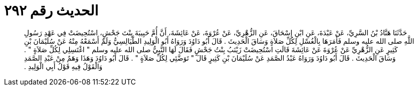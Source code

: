 
= الحديث رقم ٢٩٢

[quote.hadith]
حَدَّثَنَا هَنَّادُ بْنُ السَّرِيِّ، عَنْ عَبْدَةَ، عَنِ ابْنِ إِسْحَاقَ، عَنِ الزُّهْرِيِّ، عَنْ عُرْوَةَ، عَنْ عَائِشَةَ، أَنَّ أُمَّ حَبِيبَةَ بِنْتَ جَحْشٍ، اسْتُحِيضَتْ فِي عَهْدِ رَسُولِ اللَّهِ صلى الله عليه وسلم فَأَمَرَهَا بِالْغُسْلِ لِكُلِّ صَلاَةٍ وَسَاقَ الْحَدِيثَ ‏.‏ قَالَ أَبُو دَاوُدَ وَرَوَاهُ أَبُو الْوَلِيدِ الطَّيَالِسِيُّ وَلَمْ أَسْمَعْهُ مِنْهُ عَنْ سُلَيْمَانَ بْنِ كَثِيرٍ عَنِ الزُّهْرِيِّ عَنْ عُرْوَةَ عَنْ عَائِشَةَ قَالَتِ اسْتُحِيضَتْ زَيْنَبُ بِنْتُ جَحْشٍ فَقَالَ لَهَا النَّبِيُّ صلى الله عليه وسلم ‏"‏ اغْتَسِلِي لِكُلِّ صَلاَةٍ ‏"‏ ‏.‏ وَسَاقَ الْحَدِيثَ ‏.‏ قَالَ أَبُو دَاوُدَ وَرَوَاهُ عَبْدُ الصَّمَدِ عَنْ سُلَيْمَانَ بْنِ كَثِيرٍ قَالَ ‏"‏ تَوَضَّئِي لِكُلِّ صَلاَةٍ ‏"‏ ‏.‏ قَالَ أَبُو دَاوُدَ وَهَذَا وَهَمٌ مِنْ عَبْدِ الصَّمَدِ وَالْقَوْلُ فِيهِ قَوْلُ أَبِي الْوَلِيدِ ‏.‏